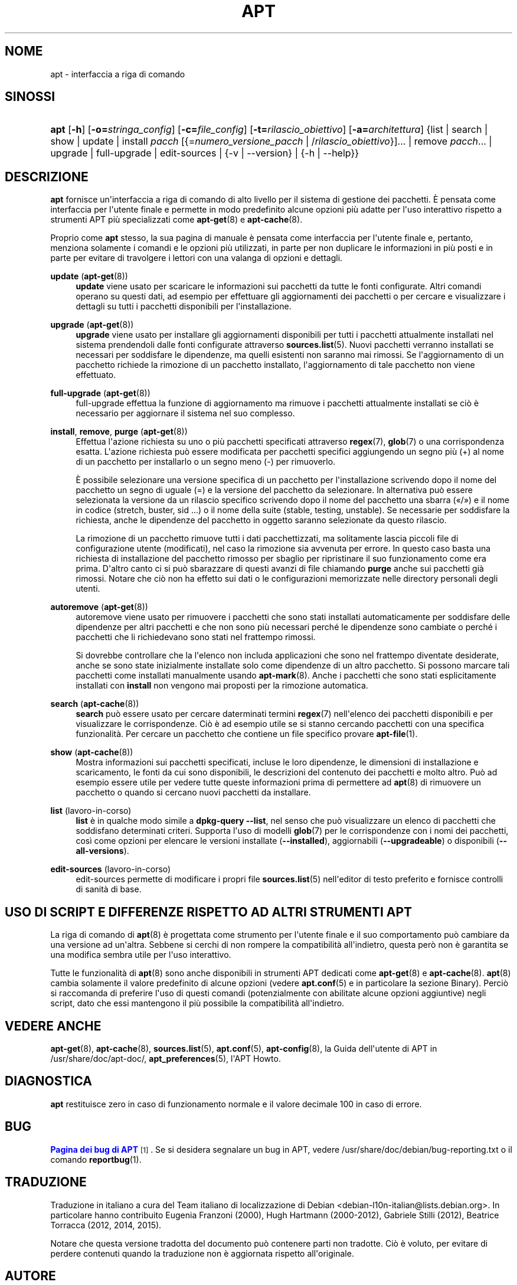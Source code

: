 '\" t
.\"     Title: apt
.\"    Author: Team APT
.\" Generator: DocBook XSL Stylesheets v1.79.1 <http://docbook.sf.net/>
.\"      Date: 20\ \&ottobre\ \&2015
.\"    Manual: APT
.\"    Source: APT 1.8.0~alpha3
.\"  Language: Italian
.\"
.TH "APT" "8" "20\ \&ottobre\ \&2015" "APT 1.8.0~alpha3" "APT"
.\" -----------------------------------------------------------------
.\" * Define some portability stuff
.\" -----------------------------------------------------------------
.\" ~~~~~~~~~~~~~~~~~~~~~~~~~~~~~~~~~~~~~~~~~~~~~~~~~~~~~~~~~~~~~~~~~
.\" http://bugs.debian.org/507673
.\" http://lists.gnu.org/archive/html/groff/2009-02/msg00013.html
.\" ~~~~~~~~~~~~~~~~~~~~~~~~~~~~~~~~~~~~~~~~~~~~~~~~~~~~~~~~~~~~~~~~~
.ie \n(.g .ds Aq \(aq
.el       .ds Aq '
.\" -----------------------------------------------------------------
.\" * set default formatting
.\" -----------------------------------------------------------------
.\" disable hyphenation
.nh
.\" disable justification (adjust text to left margin only)
.ad l
.\" -----------------------------------------------------------------
.\" * MAIN CONTENT STARTS HERE *
.\" -----------------------------------------------------------------
.SH "NOME"
apt \- interfaccia a riga di comando
.SH "SINOSSI"
.HP \w'\fBapt\fR\ 'u
\fBapt\fR [\fB\-h\fR] [\fB\-o=\fR\fB\fIstringa_config\fR\fR] [\fB\-c=\fR\fB\fIfile_config\fR\fR] [\fB\-t=\fR\fB\fIrilascio_obiettivo\fR\fR] [\fB\-a=\fR\fB\fIarchitettura\fR\fR] {list | search | show | update | install\ \fIpacch\fR\ [{=\fInumero_versione_pacch\fR\ |\ /\fIrilascio_obiettivo\fR}]...  | remove\ \fIpacch\fR...  | upgrade | full\-upgrade | edit\-sources | {\-v\ |\ \-\-version} | {\-h\ |\ \-\-help}}
.SH "DESCRIZIONE"
.PP
\fBapt\fR
fornisce un\*(Aqinterfaccia a riga di comando di alto livello per il sistema di gestione dei pacchetti\&. \(`E pensata come interfaccia per l\*(Aqutente finale e permette in modo predefinito alcune opzioni pi\(`u adatte per l\*(Aquso interattivo rispetto a strumenti APT pi\(`u specializzati come
\fBapt-get\fR(8)
e
\fBapt-cache\fR(8)\&.
.PP
Proprio come
\fBapt\fR
stesso, la sua pagina di manuale \(`e pensata come interfaccia per l\*(Aqutente finale e, pertanto, menziona solamente i comandi e le opzioni pi\(`u utilizzati, in parte per non duplicare le informazioni in pi\(`u posti e in parte per evitare di travolgere i lettori con una valanga di opzioni e dettagli\&.
.PP
\fBupdate\fR (\fBapt-get\fR(8))
.RS 4
\fBupdate\fR
viene usato per scaricare le informazioni sui pacchetti da tutte le fonti configurate\&. Altri comandi operano su questi dati, ad esempio per effettuare gli aggiornamenti dei pacchetti o per cercare e visualizzare i dettagli su tutti i pacchetti disponibili per l\*(Aqinstallazione\&.
.RE
.PP
\fBupgrade\fR (\fBapt-get\fR(8))
.RS 4
\fBupgrade\fR
viene usato per installare gli aggiornamenti disponibili per tutti i pacchetti attualmente installati nel sistema prendendoli dalle fonti configurate attraverso
\fBsources.list\fR(5)\&. Nuovi pacchetti verranno installati se necessari per soddisfare le dipendenze, ma quelli esistenti non saranno mai rimossi\&. Se l\*(Aqaggiornamento di un pacchetto richiede la rimozione di un pacchetto installato, l\*(Aqaggiornamento di tale pacchetto non viene effettuato\&.
.RE
.PP
\fBfull\-upgrade\fR (\fBapt-get\fR(8))
.RS 4
full\-upgrade
effettua la funzione di aggiornamento ma rimuove i pacchetti attualmente installati se ci\(`o \(`e necessario per aggiornare il sistema nel suo complesso\&.
.RE
.PP
\fBinstall\fR, \fBremove\fR, \fBpurge\fR (\fBapt-get\fR(8))
.RS 4
Effettua l\*(Aqazione richiesta su uno o pi\(`u pacchetti specificati attraverso
\fBregex\fR(7),
\fBglob\fR(7)
o una corrispondenza esatta\&. L\*(Aqazione richiesta pu\(`o essere modificata per pacchetti specifici aggiungendo un segno pi\(`u (+) al nome di un pacchetto per installarlo o un segno meno (\-) per rimuoverlo\&.
.sp
\(`E possibile selezionare una versione specifica di un pacchetto per l\*(Aqinstallazione scrivendo dopo il nome del pacchetto un segno di uguale (=) e la versione del pacchetto da selezionare\&. In alternativa pu\(`o essere selezionata la versione da un rilascio specifico scrivendo dopo il nome del pacchetto una sbarra (\(Fo/\(Fc) e il nome in codice (stretch, buster, sid \&...) o il nome della suite (stable, testing, unstable)\&. Se necessarie per soddisfare la richiesta, anche le dipendenze del pacchetto in oggetto saranno selezionate da questo rilascio\&.
.sp
La rimozione di un pacchetto rimuove tutti i dati pacchettizzati, ma solitamente lascia piccoli file di configurazione utente (modificati), nel caso la rimozione sia avvenuta per errore\&. In questo caso basta una richiesta di installazione del pacchetto rimosso per sbaglio per ripristinare il suo funzionamento come era prima\&. D\*(Aqaltro canto ci si pu\(`o sbarazzare di questi avanzi di file chiamando
\fBpurge\fR
anche sui pacchetti gi\(`a rimossi\&. Notare che ci\(`o non ha effetto sui dati o le configurazioni memorizzate nelle directory personali degli utenti\&.
.RE
.PP
\fBautoremove\fR (\fBapt-get\fR(8))
.RS 4
autoremove
viene usato per rimuovere i pacchetti che sono stati installati automaticamente per soddisfare delle dipendenze per altri pacchetti e che non sono pi\(`u necessari perch\('e le dipendenze sono cambiate o perch\('e i pacchetti che li richiedevano sono stati nel frattempo rimossi\&.
.sp
Si dovrebbe controllare che la l\*(Aqelenco non includa applicazioni che sono nel frattempo diventate desiderate, anche se sono state inizialmente installate solo come dipendenze di un altro pacchetto\&. Si possono marcare tali pacchetti come installati manualmente usando
\fBapt-mark\fR(8)\&. Anche i pacchetti che sono stati esplicitamente installati con
\fBinstall\fR
non vengono mai proposti per la rimozione automatica\&.
.RE
.PP
\fBsearch\fR (\fBapt-cache\fR(8))
.RS 4
\fBsearch\fR
pu\(`o essere usato per cercare daterminati termini
\fBregex\fR(7)
nell\*(Aqelenco dei pacchetti disponibili e per visualizzare le corrispondenze\&. Ci\(`o \(`e ad esempio utile se si stanno cercando pacchetti con una specifica funzionalit\(`a\&. Per cercare un pacchetto che contiene un file specifico provare
\fBapt-file\fR(1)\&.
.RE
.PP
\fBshow\fR (\fBapt-cache\fR(8))
.RS 4
Mostra informazioni sui pacchetti specificati, incluse le loro dipendenze, le dimensioni di installazione e scaricamento, le fonti da cui sono disponibili, le descrizioni del contenuto dei pacchetti e molto altro\&. Pu\(`o ad esempio essere utile per vedere tutte queste informazioni prima di permettere ad
\fBapt\fR(8)
di rimuovere un pacchetto o quando si cercano nuovi pacchetti da installare\&.
.RE
.PP
\fBlist\fR (lavoro\-in\-corso)
.RS 4
\fBlist\fR
\(`e in qualche modo simile a
\fBdpkg\-query \-\-list\fR, nel senso che pu\(`o visualizzare un elenco di pacchetti che soddisfano determinati criteri\&. Supporta l\*(Aquso di modelli
\fBglob\fR(7)
per le corrispondenze con i nomi dei pacchetti, cos\(`i come opzioni per elencare le versioni installate (\fB\-\-installed\fR), aggiornabili (\fB\-\-upgradeable\fR) o disponibili (\fB\-\-all\-versions\fR)\&.
.RE
.PP
\fBedit\-sources\fR (lavoro\-in\-corso)
.RS 4
edit\-sources
permette di modificare i propri file
\fBsources.list\fR(5)
nell\*(Aqeditor di testo preferito e fornisce controlli di sanit\(`a di base\&.
.RE
.SH "USO DI SCRIPT E DIFFERENZE RISPETTO AD ALTRI STRUMENTI APT"
.PP
La riga di comando di
\fBapt\fR(8)
\(`e progettata come strumento per l\*(Aqutente finale e il suo comportamento pu\(`o cambiare da una versione ad un\*(Aqaltra\&. Sebbene si cerchi di non rompere la compatibilit\(`a all\*(Aqindietro, questa per\(`o non \(`e garantita se una modifica sembra utile per l\*(Aquso interattivo\&.
.PP
Tutte le funzionalit\(`a di
\fBapt\fR(8)
sono anche disponibili in strumenti APT dedicati come
\fBapt-get\fR(8)
e
\fBapt-cache\fR(8)\&.
\fBapt\fR(8)
cambia solamente il valore predefinito di alcune opzioni (vedere
\fBapt.conf\fR(5)
e in particolare la sezione Binary)\&. Perci\(`o si raccomanda di preferire l\*(Aquso di questi comandi (potenzialmente con abilitate alcune opzioni aggiuntive) negli script, dato che essi mantengono il pi\(`u possibile la compatibilit\(`a all\*(Aqindietro\&.
.SH "VEDERE ANCHE"
.PP
\fBapt-get\fR(8),
\fBapt-cache\fR(8),
\fBsources.list\fR(5),
\fBapt.conf\fR(5),
\fBapt-config\fR(8), la Guida dell\*(Aqutente di APT in /usr/share/doc/apt\-doc/,
\fBapt_preferences\fR(5), l\*(AqAPT Howto\&.
.SH "DIAGNOSTICA"
.PP
\fBapt\fR
restituisce zero in caso di funzionamento normale e il valore decimale 100 in caso di errore\&.
.SH "BUG"
.PP
\m[blue]\fBPagina dei bug di APT\fR\m[]\&\s-2\u[1]\d\s+2\&. Se si desidera segnalare un bug in APT, vedere
/usr/share/doc/debian/bug\-reporting\&.txt
o il comando
\fBreportbug\fR(1)\&.
.SH "TRADUZIONE"
.PP
Traduzione in italiano a cura del Team italiano di localizzazione di Debian
<debian\-l10n\-italian@lists\&.debian\&.org>\&. In particolare hanno contribuito Eugenia Franzoni (2000), Hugh Hartmann (2000\-2012), Gabriele Stilli (2012), Beatrice Torracca (2012, 2014, 2015)\&.
.PP
Notare che questa versione tradotta del documento pu\(`o contenere parti non tradotte\&. Ci\(`o \(`e voluto, per evitare di perdere contenuti quando la traduzione non \(`e aggiornata rispetto all\*(Aqoriginale\&.
.SH "AUTORE"
.PP
\fBTeam APT\fR
.RS 4
.RE
.SH "NOTE"
.IP " 1." 4
Pagina dei bug di APT
.RS 4
\%http://bugs.debian.org/src:apt
.RE
